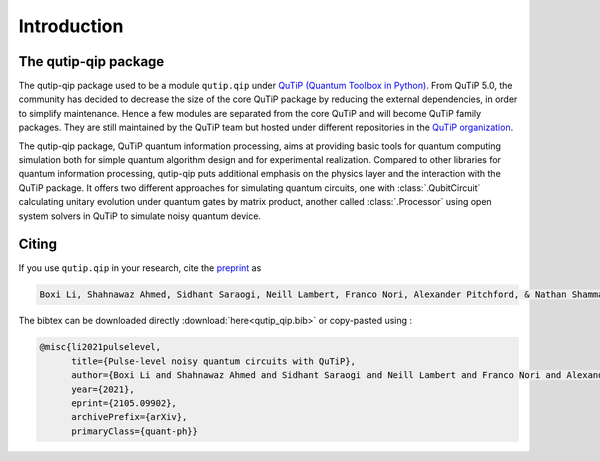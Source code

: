 .. _introduction:

************
Introduction
************

The qutip-qip package
=====================

The qutip-qip package used to be a module ``qutip.qip`` under `QuTiP (Quantum Toolbox in Python) <http://qutip.org/index.html>`_.
From QuTiP 5.0, the community has decided to decrease the size of the core QuTiP package by reducing the external dependencies, in order to simplify maintenance.
Hence a few modules are separated from the core QuTiP and will become QuTiP family packages.
They are still maintained by the QuTiP team but hosted under different repositories in the `QuTiP organization <https://github.com/qutip>`_.

The qutip-qip package, QuTiP quantum information processing, aims at providing basic tools for quantum computing simulation both for simple quantum algorithm design and for experimental realization.
Compared to other libraries for quantum information processing, qutip-qip puts additional emphasis on the physics layer and the interaction with the QuTiP package.
It offers two different approaches for simulating quantum circuits, one with :class:`.QubitCircuit` calculating unitary evolution under quantum gates by matrix product, another called :class:`.Processor` using open system solvers in QuTiP to simulate noisy quantum device.

Citing
===========

If you use ``qutip.qip`` in your research, cite the `preprint <https://arxiv.org/abs/2105.09902>`_
as

.. code-block:: text

  Boxi Li, Shahnawaz Ahmed, Sidhant Saraogi, Neill Lambert, Franco Nori, Alexander Pitchford, & Nathan Shammah. (2021). Pulse-level noisy quantum circuits with QuTiP.


The bibtex can be downloaded directly :download:`here<qutip_qip.bib>` or
copy-pasted using :

.. code-block:: text

  @misc{li2021pulselevel,
        title={Pulse-level noisy quantum circuits with QuTiP},
        author={Boxi Li and Shahnawaz Ahmed and Sidhant Saraogi and Neill Lambert and Franco Nori and Alexander Pitchford and Nathan Shammah},
        year={2021},
        eprint={2105.09902},
        archivePrefix={arXiv},
        primaryClass={quant-ph}}
